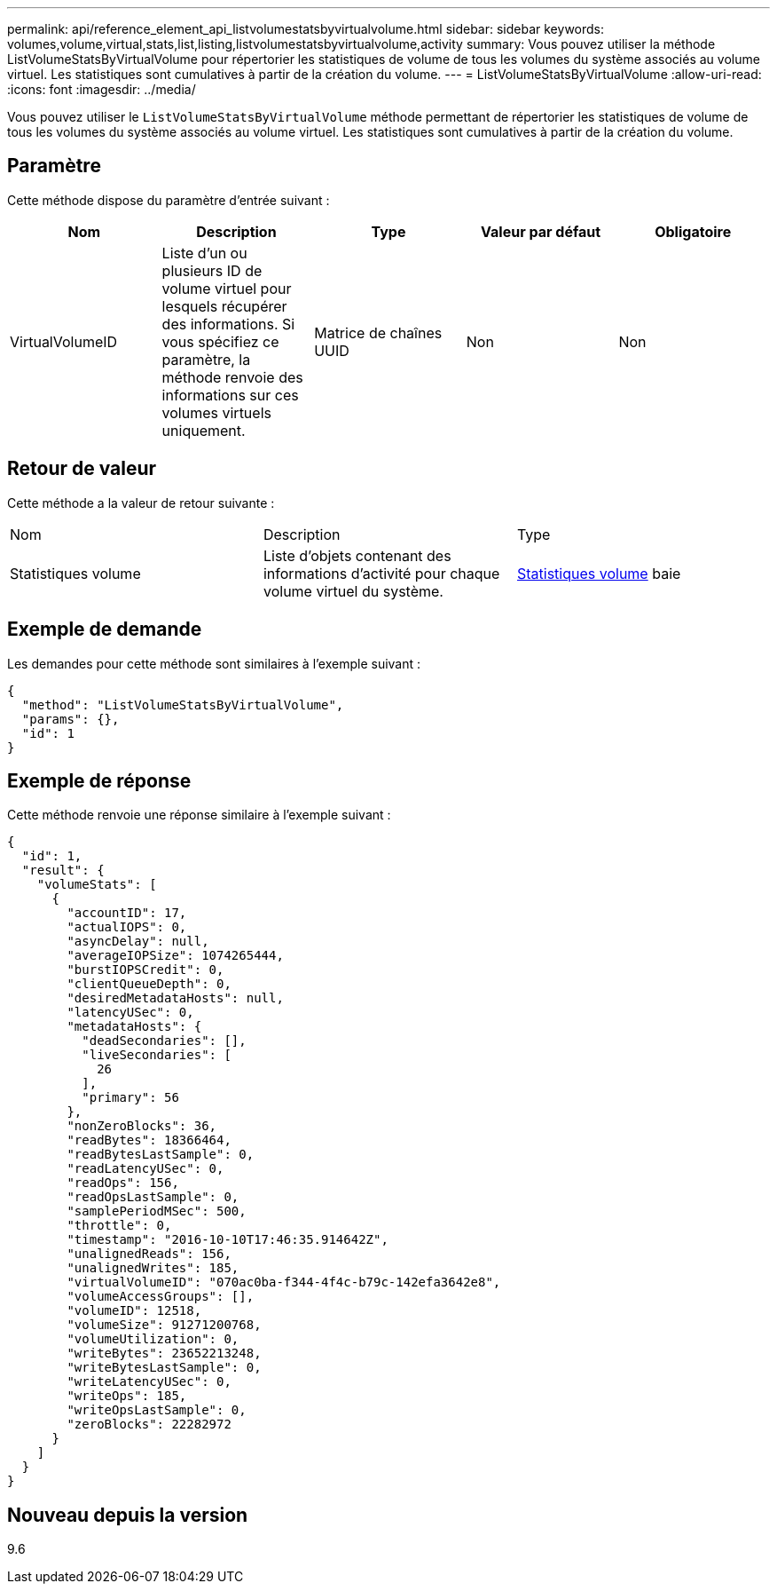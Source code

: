---
permalink: api/reference_element_api_listvolumestatsbyvirtualvolume.html 
sidebar: sidebar 
keywords: volumes,volume,virtual,stats,list,listing,listvolumestatsbyvirtualvolume,activity 
summary: Vous pouvez utiliser la méthode ListVolumeStatsByVirtualVolume pour répertorier les statistiques de volume de tous les volumes du système associés au volume virtuel. Les statistiques sont cumulatives à partir de la création du volume. 
---
= ListVolumeStatsByVirtualVolume
:allow-uri-read: 
:icons: font
:imagesdir: ../media/


[role="lead"]
Vous pouvez utiliser le `ListVolumeStatsByVirtualVolume` méthode permettant de répertorier les statistiques de volume de tous les volumes du système associés au volume virtuel. Les statistiques sont cumulatives à partir de la création du volume.



== Paramètre

Cette méthode dispose du paramètre d'entrée suivant :

|===
| Nom | Description | Type | Valeur par défaut | Obligatoire 


 a| 
VirtualVolumeID
 a| 
Liste d'un ou plusieurs ID de volume virtuel pour lesquels récupérer des informations. Si vous spécifiez ce paramètre, la méthode renvoie des informations sur ces volumes virtuels uniquement.
 a| 
Matrice de chaînes UUID
 a| 
Non
 a| 
Non

|===


== Retour de valeur

Cette méthode a la valeur de retour suivante :

|===


| Nom | Description | Type 


 a| 
Statistiques volume
 a| 
Liste d'objets contenant des informations d'activité pour chaque volume virtuel du système.
 a| 
xref:reference_element_api_volumestats.adoc[Statistiques volume] baie

|===


== Exemple de demande

Les demandes pour cette méthode sont similaires à l'exemple suivant :

[listing]
----
{
  "method": "ListVolumeStatsByVirtualVolume",
  "params": {},
  "id": 1
}
----


== Exemple de réponse

Cette méthode renvoie une réponse similaire à l'exemple suivant :

[listing]
----
{
  "id": 1,
  "result": {
    "volumeStats": [
      {
        "accountID": 17,
        "actualIOPS": 0,
        "asyncDelay": null,
        "averageIOPSize": 1074265444,
        "burstIOPSCredit": 0,
        "clientQueueDepth": 0,
        "desiredMetadataHosts": null,
        "latencyUSec": 0,
        "metadataHosts": {
          "deadSecondaries": [],
          "liveSecondaries": [
            26
          ],
          "primary": 56
        },
        "nonZeroBlocks": 36,
        "readBytes": 18366464,
        "readBytesLastSample": 0,
        "readLatencyUSec": 0,
        "readOps": 156,
        "readOpsLastSample": 0,
        "samplePeriodMSec": 500,
        "throttle": 0,
        "timestamp": "2016-10-10T17:46:35.914642Z",
        "unalignedReads": 156,
        "unalignedWrites": 185,
        "virtualVolumeID": "070ac0ba-f344-4f4c-b79c-142efa3642e8",
        "volumeAccessGroups": [],
        "volumeID": 12518,
        "volumeSize": 91271200768,
        "volumeUtilization": 0,
        "writeBytes": 23652213248,
        "writeBytesLastSample": 0,
        "writeLatencyUSec": 0,
        "writeOps": 185,
        "writeOpsLastSample": 0,
        "zeroBlocks": 22282972
      }
    ]
  }
}
----


== Nouveau depuis la version

9.6
